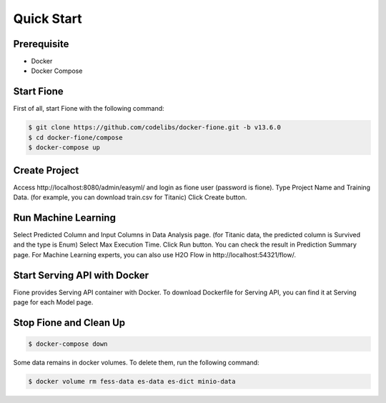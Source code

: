 ===========
Quick Start
===========

Prerequisite
============

* Docker
* Docker Compose

Start Fione
===========

First of all, start Fione with the following command:

.. code-block:: bash

   $ git clone https://github.com/codelibs/docker-fione.git -b v13.6.0
   $ cd docker-fione/compose
   $ docker-compose up

Create Project
==============

Access \http://localhost:8080/admin/easyml/ and login as fione user (password is fione).
Type Project Name and Training Data. (for example, you can download train.csv for Titanic)
Click Create button.

Run Machine Learning
====================

Select Predicted Column and Input Columns in Data Analysis page. (for Titanic data, the predicted column is Survived and the type is Enum)
Select Max Execution Time.
Click Run button.
You can check the result in Prediction Summary page. For Machine Learning experts, you can also use H2O Flow in \http://localhost:54321/flow/.

Start Serving API with Docker
=============================

Fione provides Serving API container with Docker. To download Dockerfile for Serving API, you can find it at Serving page for each Model page.

Stop Fione and Clean Up
=======================

.. code-block:: bash

   $ docker-compose down

Some data remains in docker volumes. To delete them, run the following command:

.. code-block:: bash

   $ docker volume rm fess-data es-data es-dict minio-data


